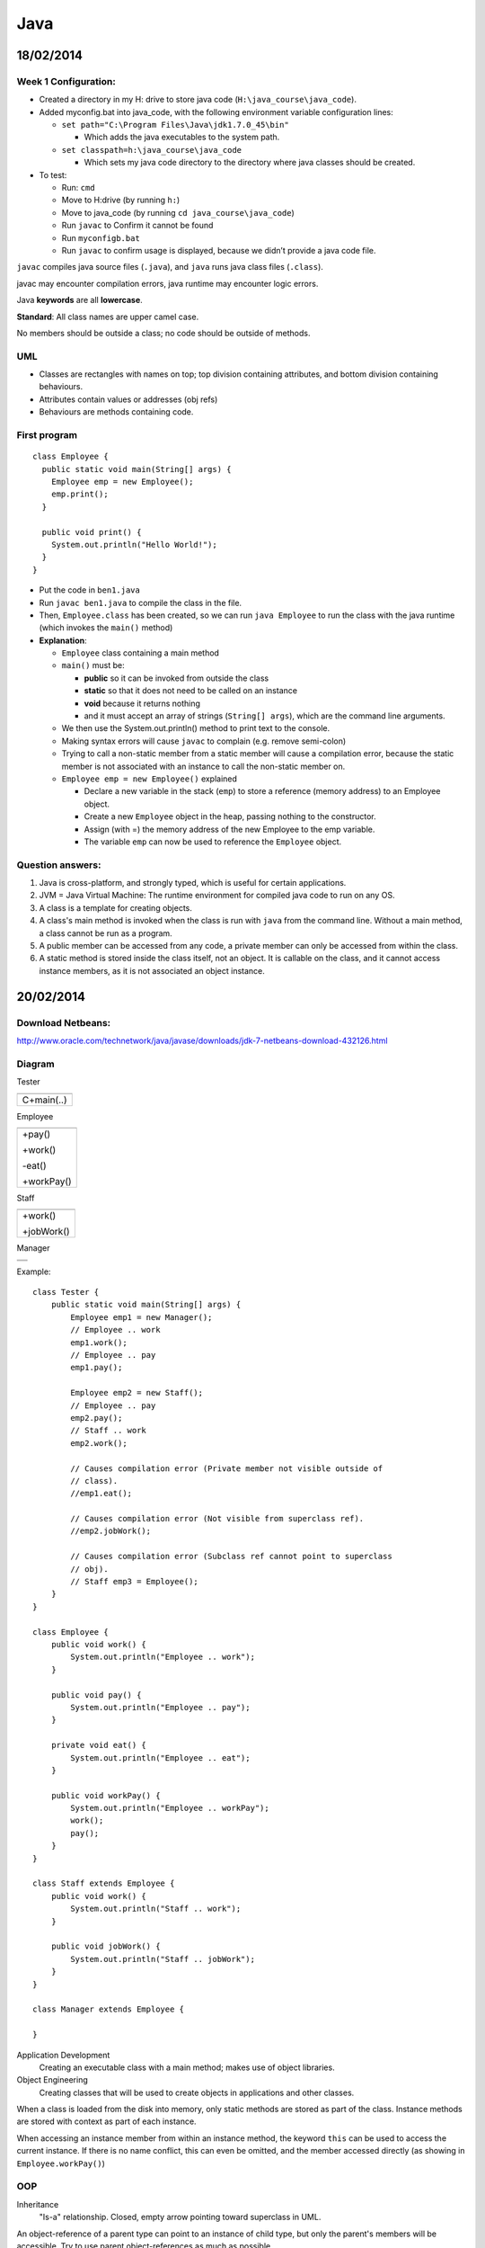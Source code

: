 Java
####

18/02/2014
==========

.. image:: images/week1_1.png

Week 1 Configuration:
---------------------
* Created a directory in my H: drive to store java code
  (``H:\java_course\java_code``).
* Added myconfig.bat into java_code, with the following environment variable
  configuration lines:

  * ``set path="C:\Program Files\Java\jdk1.7.0_45\bin"``

    * Which adds the java executables to the system path.

  * ``set classpath=h:\java_course\java_code``

    * Which sets my java code directory to the directory where java classes
      should be created.

* To test:

  * Run: ``cmd``
  * Move to H:\ drive (by running ``h:``)
  * Move to java_code (by running ``cd java_course\java_code``)
  * Run ``javac`` to Confirm it cannot be found
  * Run ``myconfigb.bat``
  * Run ``javac`` to confirm usage is displayed, because we didn’t provide a
    java code file.

``javac`` compiles java source files (``.java``), and ``java`` runs java class
files (``.class``).

javac may encounter compilation errors, java runtime may encounter logic errors.

Java **keywords** are all **lowercase**.

**Standard**: All class names are upper camel case.

No members should be outside a class; no code should be outside of methods.

UML
---

* Classes are rectangles with names on top; top division containing attributes,
  and bottom division containing behaviours.
* Attributes contain values or addresses (obj refs)
* Behaviours are methods containing code.

First program
-------------

::

   class Employee {
     public static void main(String[] args) {
       Employee emp = new Employee();
       emp.print();
     }

     public void print() {
       System.out.println("Hello World!");
     }
   }

* Put the code in ``ben1.java``
* Run ``javac ben1.java`` to compile the class in the file.
* Then, ``Employee.class`` has been created, so we can run ``java Employee`` to
  run the class with the java runtime (which invokes the ``main()`` method)
* **Explanation**:

  * ``Employee`` class containing a main method
  * ``main()`` must be:

    * **public** so it can be invoked from outside the class
    * **static** so that it does not need to be called on an instance
    * **void** because it returns nothing
    * and it must accept an array of strings (``String[] args``), which are the
      command line arguments.

  * We then use the System.out.println() method to print text to the console.
  * Making syntax errors will cause ``javac`` to complain (e.g. remove
    semi-colon)
  * Trying to call a non-static member from a static member will cause a
    compilation error, because the static member is not associated with an
    instance to call the non-static member on.
  * ``Employee emp = new Employee()`` explained

    * Declare a new variable in the stack (``emp``) to store a reference (memory
      address) to an Employee object.
    * Create a new ``Employee`` object in the heap, passing nothing to the
      constructor.
    * Assign (with =) the memory address of the new Employee to the emp
      variable.
    * The variable ``emp`` can now be used to reference the ``Employee`` object.

Question answers:
----------

1) Java is cross-platform, and strongly typed, which is useful for certain
   applications.
2) JVM = Java Virtual Machine: The runtime environment for compiled java code to
   run on any OS.
3) A class is a template for creating objects.
4) A class's main method is invoked when the class is run with ``java`` from the
   command line. Without a main method, a class cannot be run as a program.
5) A public member can be accessed from any code, a private member can only be
   accessed from within the class.
6) A static method is stored inside the class itself, not an object. It is
   callable on the class, and it cannot access instance members, as it is not
   associated an object instance.

20/02/2014
==========

.. image:: images/week1_2.png

Download Netbeans:
------------------
http://www.oracle.com/technetwork/java/javase/downloads/jdk-7-netbeans-download-432126.html

Diagram
-------

Tester

+------------+
|            |
+------------+
| C+main(..) |
+------------+

Employee

+------------+
|            |
+------------+
| +pay()     |
|            |
| +work()    |
|            |
| -eat()     |
|            |
| +workPay() |
+------------+

Staff

+------------+
|            |
+------------+
| +work()    |
|            |
| +jobWork() |
+------------+


Manager

+------------+
|            |
+------------+
|            |
+------------+

Example::

  class Tester {
      public static void main(String[] args) {
	  Employee emp1 = new Manager();
	  // Employee .. work
	  emp1.work();
	  // Employee .. pay
	  emp1.pay();

	  Employee emp2 = new Staff();
	  // Employee .. pay
	  emp2.pay();
	  // Staff .. work
	  emp2.work();

	  // Causes compilation error (Private member not visible outside of
	  // class).
	  //emp1.eat();

	  // Causes compilation error (Not visible from superclass ref).
	  //emp2.jobWork();

	  // Causes compilation error (Subclass ref cannot point to superclass
	  // obj).
	  // Staff emp3 = Employee();
      }
  }

  class Employee {
      public void work() {
	  System.out.println("Employee .. work");
      }

      public void pay() {
	  System.out.println("Employee .. pay");
      }

      private void eat() {
	  System.out.println("Employee .. eat");
      }

      public void workPay() {
	  System.out.println("Employee .. workPay");
	  work();
	  pay();
      }
  }

  class Staff extends Employee {
      public void work() {
	  System.out.println("Staff .. work");
      }

      public void jobWork() {
	  System.out.println("Staff .. jobWork");
      }
  }

  class Manager extends Employee {

  }

Application Development
  Creating an executable class with a main method; makes use of object
  libraries.

Object Engineering
  Creating classes that will be used to create objects in applications and other
  classes.

When a class is loaded from the disk into memory, only static methods are stored
as part of the class. Instance methods are stored with context as part of each
instance.

When accessing an instance member from within an instance method, the keyword
``this`` can be used to access the current instance. If there is no name
conflict, this can even be omitted, and the member accessed directly (as showing
in ``Employee.workPay()``)

OOP
---

Inheritance
  "Is-a" relationship. Closed, empty arrow pointing toward superclass in UML.

An object-reference of a parent type can point to an instance of child type, but
only the parent's members will be accessible. Try to use parent
object-references as much as possible.

An object-reference of child type cannot point towards an object of parent type,
because it will not be able to fulfil the specialised role.

In an OO-inheritance hierarchy, **specialization** is downward,
**generalization** is upward.

Even if a child class is empty, it can still be used in the same way as it's
parent.

A private member cannot be accessed from outside of the same class (not even in
child classes).

25/02/2014
==========

.. image:: images/week2_1.png

::

  class Employee {

      public int ecode;
      public String fname;
      public String lname;
      public double salary;

      public Employee(int ecode, String fname, String lname, double salary) {
	  System.out.println("Employee .. constructor");
	  this.ecode = ecode;
	  this.fname = fname;
	  this.lname = lname;
	  this.salary = salary;
      }

      public void pay() {
	  System.out.println("Employee .. pay");
      }

      public String work() {
	  System.out.println("Employee .. work");
	  return ecode + ": " + fname + " " + lname + "\nSalary: $" + salary;
      }

  }

  class Staff extends Employee {

      public Staff(int ecode, String fname, String lname, double salary) {
	  super(ecode, fname, lname, salary);
	  System.out.println("Staff .. constructor");
      }

      // Note how this method overrides work() in Employee for Staff objects.
      public String work() {
	  System.out.println("Staff .. work");
	  return ecode + ": " + lname + ", " + fname + "\nSalary: $" + salary;
      }

  }

  class Manager extends Employee {

      public Manager(int ecode, String fname, String lname, double salary) {
	  super(ecode, fname, lname, salary);
	  System.out.println("Manager .. constructor");
      }

  }

  class Tester {
      public static void main(String[] args) {
	  // Prints "Employee .. constructor" and "Staff .. constructor", as the
	  // constructor is fired.
	  Employee emp = new Staff(1001, "Ben", "Denham", 120000);
	  testEmp(emp);

	  // Prints "Employee .. constructor" and "Manager .. constructor", as
	  // the constructor is fired.
	  Employee mgr = new Manager(1001, "Ben", "Denham", 120000);
	  testEmp(mgr);
      }

      public static void testEmp(Employee emp) {
	  // Prints "{Class} .. work" as work() is fired. Also returns the
	  // employee  description, which we store in our local:
	  // String variable: fullName.
	  String description = emp.work();
	  // Prints the description that we stored in the last line.
	  System.out.println(description);
      }
  }


In Java, attributes are declared in a class with the following syntax::

  [public|private] type attributeName;

Constructors
------------

A special method that is automatically run when an instance of a class is
created.

Constructors are useful for initializing variables, and for initializing other
required context (e.g. database connections).

The constructor must be public, must have no return value, and must have the
same name as the class.

Note how we pass arguments to the constructor when initializing an object with
``new`` (see ``Tester.main()``).

If we have a constructor in a child class that does not call the a parent
constructor with ``super``, a call to ``super()`` seems to be implied. 

Method arguments and return values
----------------------------------

Note how Employee.work() returns a ``String`` instead of ``void``, by declaring
the return type and by using the ``return`` keyword.

We must return a value that matches the specified return data type (String).

Note how in the constructor of Employee, we accepted arguments by specifying the
data type and variable name of each argument.

Note: Because these local variables (fname, lname) conflict with the instance
variables of the same names, the local variables take preference when being
referenced, and the instance variables must be referenced with ``this``. When
there is no conflict, instance variables can be referenced without ``this``.

When an object reference is created of a reference type (E.g. String or another
class), the default value is null. (Primitive types have a default value, such
as 0 for number types.)

Local and Instance variables
----------------------------

When local variables conflict with instance variables of the same names, the
local variables take preference when being referenced, and the instance
variables must be referenced with ``this``. When there is no conflict, instance
variables can be referenced without ``this``.

* A local variable is allocated when a method runs, and becomes inaccessible
  when the method finishes.
* An instance variable is allocated when an object is created, and becomes
  inaccessible when the object becomes inaccessible.
* A static variable is allocated when the class is loaded into memory, and
  becomes inaccessible when the class becomes inaccessible (usually when the
  program finishes).

Overriding
----------

When we declare a method in a class that has already been declared in a parent
class with the same signature (method name and arguments types and order), then
that method is said to **override** the method in the parent class.

Whenever the method is called for an object of the child type (even when the
object reference is of parent type), the overriding definition is used instead
of the original one.

27/02/2014
==========

``javap class_name`` inspects a class.

Assignment
----------

1. UI
2. Vector
3. Hashtable

Java UI
--------

Earliest form: AWT. AWT had classes for ``Frame``, ``Textfield``, ``Button``,
etc. Problem: the screens were not as good as VB user interfaces.
Namespace: ``java.awt``

Swing extends AWT (through inheritance). Swing classes always start with "J"
(e.g. ``JFrame``, ``JButton``). Namespace: ``javax.swing``

To create our own form, we create our own class that inherits from ``JFrame``.
Our custom form will then contain other controls like buttons and textfields.

Using ``import java.awt.*`` will import all class, abstract classes, interfaces,
etc. inside ``java.awt``, but not any sub-namespaces.

Action Listening
----------------

We must have a class that implements ``ActionListener`` by including the method
``public void actionPerformed(ActionEvent ae)``. This class can be our Frame.

We must also add the instance of our ``ActionListener`` as a listener for a
control. For example, if I want the current frame I am constructing to listen to
btnOkay, I use: ``btnOkay.addActionListener(this); // this is my frame that
implements ActionListener``.

::

  import java.awt.*;
  import javax.swing.*;
  import java.awt.event.*;

  class MainFrame extends JFrame implements ActionListener {

      JTextField txtCustomerName;

      public MainFrame() {

	  setTitle("My First UI");
	  // Don't use any automatic layout. If we used a layout, we wouldn't
	  // need to specify all of bounds.
	  setLayout(null);
	  // Use setBounds(posX, posY, width, height) to position the Frame.
	  setBounds(10, 10, 400, 600);

	  // Create our form controls.
	  JLabel lblCustomerName = new JLabel("Customer Name");
	  txtCustomerName = new JTextField();
	  JButton btnOkay = new JButton("Okay");
	  JButton btnGet = new JButton("Get");

	  // Use setBounds(posX, posY, width, height) to position the controls.
	  lblCustomerName.setBounds(20, 20, 100, 20);
	  txtCustomerName.setBounds(120, 20, 200, 20);
	  btnOkay.setBounds(20, 60, 80, 20);
	  btnGet.setBounds(120, 60, 80, 20);

	  // Subscribe our Frame to the actions of the button.
	  btnOkay.addActionListener(this);
	  btnGet.addActionListener(this);

	  // We add the items to the container instead of this object in order
	  // to avoid conflicts with the JFrame superclass?
	  Container con = getContentPane();
	  con.add(lblCustomerName);
	  con.add(txtCustomerName);
	  con.add(btnOkay);
	  con.add(btnGet);

	  // Show the frame.
	  setVisible(true);
      }

      // Implements the ActionListener interface. Handles actions this Frame is
      // listening to.
      public void actionPerformed(ActionEvent ae) {
	  String msg = ae.getActionCommand();
	  txtCustomerName.setText(msg);
      }

  }

  class Tester {

      public static void main(String[] args) {
	  // Create a new frame object.
	  JFrame f = new MainFrame();
      }

  }

Basic ideas of Swing Frame
--------------------------

* Extend ``javax.swing.JFrame``, and implement ``java.awt.event.ActionListener``
* Use instance variables for controls that need to be shared between methods.
* In the constructor:

  * Configure the Frame (Set title, bounds, no layout)
  * Create controls (in local variables, and setting instances of instance
    variables)
  * Configure controls (Sset bounds, etc.)
  * Set up Frame to listen to controls (``control.addActionListener(this);``)
  * Add the controls to the Frame's container.
  * Set the Frame to be visible

* In ``actionPerformed(ActionEvent ae)``:

  * Handle control actions (events) based on the contents of ae.
  * ``java.awt.event.ActionEvent`` stores information about an action that
    fired.

04/03/2014
==========

.. image:: images/week3_1.png

::

  import java.awt.*;
  import javax.swing.*;
  import java.awt.event.*;

  class ProductFrame extends JFrame {

      public ProductFrame() {
	  setTitle("Product");
	  setLayout(null);
	  setBounds(10, 10, 400, 220);

	  JLabel lblPcode = new JLabel("Pcode:");
	  JLabel lblDescription = new JLabel("Description:");
	  JLabel lblPrice = new JLabel("Price:");
	  JTextField txtPcode = new JTextField();
	  JTextField txtDescription = new JTextField();
	  JTextField txtPrice = new JTextField();
	  JButton btnAdd = new JButton("Add");
	  JButton btnChange = new JButton("Change");
	  JButton btnDelete = new JButton("Delete");

	  lblPcode.setBounds(20, 20, 100, 20);
	  lblDescription.setBounds(20, 60, 100, 20);
	  lblPrice.setBounds(20, 100, 100, 20);
	  txtPcode.setBounds(130, 20, 100, 20);
	  txtDescription.setBounds(130, 60, 230, 20);
	  txtPrice.setBounds(130, 100, 100, 20);
	  btnAdd.setBounds(20, 140, 100, 20);
	  btnChange.setBounds(140, 140, 100, 20);
	  btnDelete.setBounds(260, 140, 100, 20);

	  ActionListener listener = new ProductFrameListener();
	  btnAdd.addActionListener(listener);
	  btnChange.addActionListener(listener);
	  btnDelete.addActionListener(listener);

	  Container container = getContentPane();
	  container.add(lblPcode);
	  container.add(txtPcode);
	  container.add(lblDescription);
	  container.add(txtDescription);
	  container.add(lblPrice);
	  container.add(txtPrice);
	  container.add(btnAdd);
	  container.add(btnChange);
	  container.add(btnDelete);

	  setVisible(true);
      }

  }

  class ProductFrameListener implements ActionListener {

      public void actionPerformed(ActionEvent ae) {
	  System.out.println("ProductListener: '" + ae.getActionCommand() +
	  "'button was clicked.");
      }

  }

  class Tester {

      public static void main(String[] args) {
	  JFrame frame = new ProductFrame();
      }

  }


Above is code similar to last week's, but with more fields and buttons.

Also, we use a separate ``ProductFrameListener`` to listen to our button events,
rather than making the ``ProductFrame`` act as a listener.

HOMEWORK: CREATE UML FROM THE ABOVE CODE:

.. image:: images/week3_1_uml.png

06/03/2014
==========

Don't classify a class (e.g. ``+String type``), use subtyping.


::

  Object a = null;
  a.toString();

The above code causes a null pointer exception.

Try to avoid using ``instanceof`` and typecasting.

11/03/2014
==========

Collections Framework
---------------------

Vector
``````

Can have a generic type, but doesn't have to: ``Vector<E>``

Vectors are serial, because their items must be referred to by an index, not by
a key.

We do not need to state the size of a vector when we create it; it is dynamic.

Vectors can store any type of object at the same time, by being a vector of
objects.

When working with an object reference of parent type, we must typecast to a
child type in order to access the public members of the child type::

  import java.util.*;

  class Tester {

    public static void main(String[] args) {
	Vector v = new Vector();
	v.add("A");
	v.add("B");
	v.add("C");

	int si = v.size();
	for (int i=0; i < si; i++) {
	    String cc = (String) v.elementAt(i);
	    System.out.println(cc);
	}
    }

  }

When do not need to explicitly typecast a child type to a parent type object
reference: the conversion is implicit::

  Object myObject = "Hello World";

Try not to use ``instanceof`` and typecasting at all costs, by using common
parent class (normal or abstract) or interface ojbect references::

  import java.util.*;

  abstract class Person {

      abstract public void prt();

  }

  class Customer extends Person {

      String id;

      public Customer(String id) {
	  this.id = "C" + id;
      }

      public void prt() {
	  System.out.println("Customer: " + id);
      }

  }

  class Employee extends Person {

      String id;

      public Employee(String id) {
	  this.id = "E" + id;
      }

      public void prt() {
	  System.out.println("Employee: " + id);
      }

  }

  class Tester {

      public static void main(String[] args) {
	  Vector v = new Vector();
	  //Vector<Person> v = new Vector<Person>();

	  Employee e = new Employee("1001");
	  v.add(e);
	  e = new Employee("1002");
	  v.add(e);

	  Customer c = new Customer("1001");
	  v.add(c);

	  System.out.println("Number of elements: " + v.size());

	  int si = v.size();
	  for (int i = 0; i < si; i++) {
	      /*
	      Object obj = v.elementAt(i);
	      if (obj instanceof Employee) {
		  e = (Employee) obj;
		  e.prt();
	      }
	      else if (obj instanceof Customer) {
		  c = (Customer) obj;
		  c.prt();
	      }
	      */

	      Person p = (Person) v.elementAt(i);

	      //Person p = v.elementAt(i);

	      p.prt();
	  } 
      }

  }

Hashtable
`````````

Advantages:

* Can be used as a serial device (like a vector).
* Supports random access (by key, not index).

``Hashtable.put(key, value)``
  Stores a new value.

``Hashtable.get(key)``
  Gets a value stored for a given key.

``Hashtable.keys()`` and ``Hastable.elements()`` return Enumerations of the keys
and elements respectively. There is no guarantee as to the order of the
objects in the enumeration.

We can go through an enumeration using ``hasMoreElements()`` and
``nextElement()``::

  Enumeration en = h.elements();
  while (en.hasMoreElements()) {
    c = (Customer) en.nextElement();
    c.prt();
  }

Hashtables can take generics: ``HashTable<Key, Value>``.

Full example::

  import java.util.*;

  abstract class Person {

      abstract public void prt();

  }

  class Customer extends Person {

      String id;
      String name;

      public Customer(String id, String name) {
	  this.id = "C" + id;
	  this.name = name;
      }

      public void prt() {
	  System.out.println("Customer: " + id + " - " + name);
      }

  }

  class Employee extends Person {

      String id;

      public Employee(String id) {
	  this.id = "E" + id;
      }

      public void prt() {
	  System.out.println("Employee: " + id);
      }

  }

  class Tester {

      public static void main(String[] args) {
	  String[] ccode = {"1001", "1002", "1003"};
	  String[] cname = {"Sam", "Mona", "Mark"};

	  Customer c = null;
	  Hashtable h = new Hashtable();
	  // Hashtable<String, Person> h = new Hashtable<String, Person>();

	  // Store customers in the Hashtable.
	  for (int i=0; i < ccode.length; i++) {
	      c = new Customer(ccode[i], cname[i]);
	      h.put(ccode[i], c);
	  }

	  // Retrieve customers from the Hashtable.
	  for (int i=0; i < ccode.length; i++) {
	      c = (Customer) h.get(ccode[i]);
	      c.prt();
	  }

	  System.out.println("-----------------------------");

	  Enumeration en = h.keys();
	  String code;
	  while (en.hasMoreElements()) {
	      code = (String) en.nextElement();
	      c = (Customer) h.get(code);
	      c.prt();
	  }

	  System.out.println("-----------------------------");

	  en = h.elements();
	  while (en.hasMoreElements()) {
	      c = (Customer) en.nextElement();
	      c.prt();
	  }
      }

  }

13/03/2014
==========

.. image:: images/week4_2.png

``Employee (ecode, fname, lname)``

``Customer (ccode, name, ecode)``

Note: In UML 2, an object can be represented like a class, but with a name like:
``objectName:ClassName`` that is underlined (object name is optional, but the
colon must be used).

Collection is slower than Enumeration, but safer when multithreading.

Example::

  import java.util.*;

  class Customer {

      String ccode;
      String name;
      Employee employee;

      public Customer(String ccode, String name, Employee employee) {
	  this.ccode = ccode;
	  this.name = name;
	  this.employee = employee;
      }

      public void print() {
	  System.out.println("Customer: " + ccode + " - " + name);
      }

  }

  class Employee {

      String ecode;
      String firstName;
      String lastName;
      Hashtable<String, Customer> customers;
      //Vector<Customer> customers;

      public Employee(String ecode, String firstName, String lastName) {
	  this.ecode = ecode;
	  this.firstName = firstName;
	  this.lastName = lastName;
	  customers = new Hashtable<String, Customer>();
	  //customers = new Vector<Customer>();
      }

      public void createCustomer(String ccode, String name) {
	  customers.put(ccode, new Customer(ccode, name, this));
	  //customers.add(new Customer(ccode, name, this));
      }

      public void listCustomers() {
	  /*
	  // Collection is slower than Enumeration, but safer when
	  // multithreading.
	  for (Customer customer : customers.values()) {
	      customer.print();
	  }
	  */
	  Customer customer;
	  Enumeration<Customer> customersEnum = customers.elements();
	  while (customersEnum.hasMoreElements()) {
	      customer = customersEnum.nextElement();
	      customer.print();
	  }
	  /*
	  // Alternative approach, so that we have access to each key.
	  String ccode;
	  Enumeration<String> ccodes = customers.keys();
	  while (ccodes.hasMoreElements()) {
	      ccode = ccodes.nextElement();
	      customer = customers.get(ccode);
	      customer.print();
	  }
	  */
	  /*
	  // For a Vector.
	  int size = customers.size();
	  for (int i = 0; i < size; i++) {
	      customer = customers[i];
	      customer.print();
	  }
	   */
      }

      public void print() {
	  System.out.println("Employee: " + ecode + " - " + firstName + " " +
	  lastName);
      }

  }

  class Customers extends Hashtable<String, Customer> {

  }

  class Tester {

      public static void main(String[] args) {
	  // Use of arrays.
	  String[] ecode = {"E1001", "E1002", "E1003"};
	  String[] firstName = {"John", "Eric", "Michael"};
	  String[] lastName = {"Cleese", "Idle", "Palin"};

	  Employee[] employees = new Employee[3];
	  for(int i = 0; i < employees.length; i++) {
	      employees[i] = new Employee(ecode[i], firstName[i], lastName[i]);
	  }

	  for(int i = 0; i < employees.length; i++) {
	      employees[i].print();
	  }

	  // Demonstrate customers in employee.
	  Employee e = new Employee("E1001", "Ben", "Denham");
	  e.print();
	  e.createCustomer("C1001", "Datacom");
	  e.createCustomer("C1002", "Telecom");
	  e.listCustomers();

	  // Demonstrate extended Hashtable with set generics.
	  Customers test = new Customers();
	  test.put("abc", new Customer("123", "a", e));
	  Customer c = test.get("abc");
	  c.print();
      }

  }

You should extend swing controls. E.g. ``JTextField <|-- CustomerField``.

This means that you can reuse specific components.

Homework: Look up other collections in collections framework.

18/03/2014
==========

.. image:: images/week5_1.png

Early binding vs. late binding
------------------------------

Early binding: Add relationship on construction. (must-have relationship)

Late binding: Add relationship at later point. (may-have relationship)

3 HAS-A relationships:

1. MUST-HAVE
2. MAY-HAVE
3. USES

When implementing a design:

1. Implement IS-A relationships.
2. Implement HAS-A relationships (except USES).
3. Attributes.

   * Getters/Setters.

Use ``super()`` to call the parent constructor. ``super()`` must be the first
line in the constructor.

Instead of public attributes, use getters and setters::

  private double salary;

  public double getSalary() {
    return salary;
  }
  public void setSalary(double salary) {
    this.salary = salary;
  }

Don't show getters and setters in UML diagrams.

Example::

  import java.util.*;

  abstract class Employee {

      private Customers customers;

      public Customers getCustomers() {
	  return customers;
      }

      public void setCustomers(Customers customers) {
	  this.customers = customers;
      }

  }

  class SalesPerson extends Employee {

      public SalesPerson(Customers customers) {
	  setCustomers(customers);
      }

  }
  class OtherStaff extends Employee {}

  class Customers extends Hashtable {}
  abstract class Customer {}
  class CashCustomer extends Customer {}
  class CreditCustomer extends Customer {}

  class Tester {

      public static void main(String[] args) {

      }

  }

25/03/2014
==========

.. image:: images/week6_1.png

Bouncing ball example::

  import java.awt.*;
  import javax.swing.*;

  class Board extends JPanel {

      private JFrame frame;

      public Board() {
	  frame = new JFrame();
	  frame.setBounds(10, 10, 600, 600);
	  Container container = frame.getContentPane();
	  container.add(this);
	  // Must be done before getting the graphics, otherwise getGraphics()
	  // will return null.
	  frame.setVisible(true);
	  setBackground(Color.white);

	  Graphics g = getGraphics();
	  Ball ball = new Ball(g, 50);
	  ball.setLocation(50, 80);
	  ball.setVelocity(1, 2);
	  while (true) {
	      ball.move();
	      ball.draw();
	  }
      }

  }

  class Ball {

      private Graphics g;
      private int diameter;
      private int x;
      private int y;
      private int xVelocity = 1;
      private int yVelocity = 1;

      public Ball(Graphics g, int diameter) {
	  this.g = g;
	  this.diameter = diameter;
      }

      public void setLocation(int x, int y) {
	  this.x = x;
	  this.y = y;
      }

      public void setVelocity(int xVelocity, int yVelocity) {
	  this.xVelocity = xVelocity;
	  this.yVelocity = yVelocity;
      }

      public void move() {
	  x += xVelocity;
	  y += yVelocity;

	  if (x > 500 || x < 0) {
	      xVelocity = -xVelocity;
	  }

	  if (y > 500 || y < 0) {
	      yVelocity = -yVelocity;
	  }
      }

      public void draw() {
	  g.setColor(Color.red);
	  g.fillOval(x, y, diameter, diameter);
	  try {
	      Thread.sleep(20);
	  }
	  catch (InterruptedException ex) {}
	  g.setColor(Color.white);
	  g.fillOval(x, y, diameter, diameter);
      }

  }

  class Tester {

      public static void main(String[] args) {
	  new Board();
      }

  }

27/03/2014
==========

.. image:: images/week6_2.png

MouseListener works in exactly the same way as ActionListener.

Threads
-------

2 ways to do multithreading:

.. image:: images/thread.png

* Class extends Thread::

    class Ball extends Thread {
       public void run() {
         while(true) {
           // Do stuff
         }
       }
    }

    class Tester {
      public static void main() {
        Ball ball = new Ball();
        ball.start();
      }
    }

* Class implements Runnable, and we create a new Thread with the Runnable as an
  argument::

    class Ball implements Runnable {
       public void run() {
	 while(true) {
	   // Do stuff
	 }
       }
    }

    class Tester {
      public static void main() {
	Ball ball = new Ball();
	Thread thread = new Thread(ball);
	thread.start();
      }
    }

We run ``start()`` instead of ``run()``, because ``start()`` includes the setup
for a thread, and includes running ``run()``.

If a thread is constructed with a Runnable, that is run instead of the thread's
``run()`` method.

Multiple balls example::

  import java.awt.*;
  import java.awt.event.*;
  import javax.swing.*;

  class Board extends JPanel implements MouseListener {

      private JFrame frame;

      public Board() {
	  addMouseListener(this);
	  frame = new JFrame();
	  frame.setBounds(10, 10, 600, 600);
	  Container container = frame.getContentPane();
	  container.add(this);
	  // Must be done before getting the graphics, otherwise getGraphics()
	  // will return null.
	  frame.setVisible(true);
	  setBackground(Color.white);

	  Graphics g = getGraphics();
	  Ball ball;
	  Thread ballThread;
	  for (int i = 0; i < 10; i++) {
	      ball = new Ball(g, i * 10);
	      ball.setLocation((int)Math.random() * 100,
	      (int)Math.random() * 100);
	      ball.setVelocity(i, 10 - i);
	      // If Ball extended Thread, we could use:
	      //ball.start();
	      ballThread = new Thread(ball);
	      ballThread.start();
	  }
      }

      public void mouseClicked(MouseEvent me) {
	  System.out.println(String.format("%s,%s", me.getX(), me.getY()));
      }

      public void mousePressed(MouseEvent me) { }
      public void mouseReleased(MouseEvent me) { }
      public void mouseEntered(MouseEvent me) { }
      public void mouseExited(MouseEvent me) { }

  }

  class Ball implements Runnable {

      private Graphics g;
      private int diameter;
      private int x;
      private int y;
      private int xVelocity = 1;
      private int yVelocity = 1;

      public Ball(Graphics g, int diameter) {
	  this.g = g;
	  this.diameter = diameter;
      }

      public void setLocation(int x, int y) {
	  this.x = x;
	  this.y = y;
      }

      public void setVelocity(int xVelocity, int yVelocity) {
	  this.xVelocity = xVelocity;
	  this.yVelocity = yVelocity;
      }

      public void move() {
	  x += xVelocity;
	  y += yVelocity;

	  if (x > 500 || x < 0) {
	      xVelocity = -xVelocity;
	  }

	  if (y > 500 || y < 0) {
	      yVelocity = -yVelocity;
	  }
      }

      public void draw() {
	  g.setColor(Color.blue);
	  g.fillOval(x, y, diameter, diameter);
	  try {
	      Thread.sleep(20);
	  }
	  catch (InterruptedException ex) {}
	  g.setColor(Color.white);
	  g.fillOval(x, y, diameter, diameter);
      }

      public void run() {
	  while (true) {
	      move();
	      draw();
	  }
      }

  }

01/04/2014
==========

Thread is basically::

  Runnable
    +run()

  Thread implements Runnable
    -r:Runnable
    +()
    +(r:Runnable)
      my.r = r
    +start()
      if (r == null)
        run()
      else
        r.run()
    +run()

So we can either extend thread::

  Ball extends Thread
    +run()
      ...
    +(s)main(args:String[])
      b:Ball = new Ball()
      b.start()

or implement runnable::

  Ball implements Runnable
    +run()
      ...
    +(s)main(args:String[])
      b:Ball = new Ball()
      t:Thread = new Thread(b)
      t.start()

A static method can be called on a class or an instance.

To kill a "ball":

* Stop thread
* Paint white
* Remove listener

Example::

  import java.awt.*;
  import java.awt.event.*;
  import javax.swing.*;

  class Board extends JPanel implements MouseListener {

      private JFrame frame;

      public Board() {
	  addMouseListener(this);
	  frame = new JFrame();
	  frame.setBounds(10, 10, 600, 600);
	  Container container = frame.getContentPane();
	  container.add(this);
	  // Must be done before getting the graphics, otherwise getGraphics()
	  // will return null.
	  frame.setVisible(true);
	  setBackground(Color.white);

	  Ball ball;
	  Thread ballThread;
	  for (int i = 0; i < 10; i++) {
	      ball = new Ball(this, 30 + i * 10);
	      ball.setLocation((int)Math.random() * 100,
	      (int)Math.random() * 100);
	      ball.setVelocity(i, 10 - i);

	      // If Ball extended Thread, we could use:
	      //ball.start();
	      ballThread = new Thread(ball);
	      ballThread.start();
	  }
      }

      public void mouseClicked(MouseEvent me) {
	  System.out.println(String.format("%s,%s", me.getX(), me.getY()));
      }

      public void mousePressed(MouseEvent me) { }
      public void mouseReleased(MouseEvent me) { }
      public void mouseEntered(MouseEvent me) { }
      public void mouseExited(MouseEvent me) { }

  }

  class Ball implements Runnable, MouseListener {

      private static int idCounter;
      private int id;
      private boolean alive = true;
      private JPanel panel;
      private Graphics g;
      private int diameter;
      private int x;
      private int y;
      private int xVelocity = 1;
      private int yVelocity = 1;

      public Ball(JPanel panel, int diameter) {
	  id = idCounter++;
	  this.panel = panel;
	  panel.addMouseListener(this);
	  g = panel.getGraphics();
	  this.diameter = diameter;
      }

      public void setLocation(int x, int y) {
	  this.x = x;
	  this.y = y;
      }

      public void setVelocity(int xVelocity, int yVelocity) {
	  this.xVelocity = xVelocity;
	  this.yVelocity = yVelocity;
      }

      public void move() {
	  x += xVelocity;
	  y += yVelocity;

	  if (x > 500 || x < 0) {
	      xVelocity = -xVelocity;
	  }

	  if (y > 500 || y < 0) {
	      yVelocity = -yVelocity;
	  }
      }

      public void draw() {
	  g.setColor(Color.blue);
	  g.fillOval(x, y, diameter, diameter);
	  g.setColor(Color.white);
	  int radius = diameter/2;
	  g.drawString(String.format("%d", id), x + radius, y + radius);
	  try {
	      Thread.sleep(20);
	  }
	  catch (InterruptedException ex) {}
	  hide();
      }

      public void run() {
	  while (alive) {
	      move();
	      draw();
	  }
      }

      public void hide() {
	  g.setColor(Color.white);
	  g.fillOval(x, y, diameter, diameter);
      }

      public void delete() {
	  System.out.println(String.format("Deleted ball %d", id));
	  alive = false;
	  hide();
	  panel.removeMouseListener(this);
      }

      public boolean contains(int xc, int yc) {
	  return (xc > x && xc < x + diameter &&
		  yc > y && yc < y + diameter);
      }

      public void mouseClicked(MouseEvent me) {
	  if (contains(me.getX(), me.getY())) {
	      delete();
	  }
      }

      public void mousePressed(MouseEvent me) { }
      public void mouseReleased(MouseEvent me) { }
      public void mouseEntered(MouseEvent me) { }
      public void mouseExited(MouseEvent me) { }

  }

  class Tester {

      public static void main(String[] args) {
	  new Board();
      }

  }

03/04/2014
==========

.. image:: images/week7_2.png

Inner classes are classes that are declared within a class.

Inner classes can be declared at the **instance level** or **method level**.

An inner class declared at the instance level is shown in UML by composition
(shaded diamond).

An inner class declared at the method level is not included in a UML diagram.

* A private inner class can only be used within the class.
* A public inner class can be used for object references outside of the class
  (with Outer.Inner), but not created outside of the class (An instance is
  needed for creation).
* A public static inner class can be created and stored outside of the class.
* A class declared within a method can only be accessed within that method, and
  only in the lines following the declaration of the inner class.

Example::

  class Employee {

      // Instance-level inner class.
      // Can't store an instance outside of the class.
      private class Job {

	  public void m1() {
	      System.out.println("Inner class of Employee - Job .. m1");
	  }

      }

      // Public Instance-level inner class.
      // Can't create an instance outside of the class.
      class Car {

	  public void m6() {
	      System.out.println("Inner class of Employee - Car .. m6");
	  }

      }

      // Public, static instance-level inner class (can be created from
      // outside).
      // Can create and store instance outside of the class.
      static class Food {

	  public void m5() {
	      System.out.println("Inner class of Employee - Food .. m5");
	  }

      }

      public void m2() {
	  Job j = new Job();
	  j.m1();
      }

      public void m3() {
	  Job j = new Job();
	  j.m1();
      }

      public Car m4() {
	  return new Car();
      }

      public void m7() {
	  // Note, Pencil mut be declared in the method before creating an
	  // instance. Otherwise, the operations are out of sequence.
	  // Can't be accessed at all from outside the method.
	  class Pencil {

	      public void m8() {
		  System.out.println(
		  "Inner class of Employee m7 - Pencil ..m8");
	      }

	  }
	  Pencil p1 = new Pencil();
	  p1.m8();
      }

  }

  class Tester {

      public static void main(String[] args) {
	  Employee e1 = new Employee();
	  e1.m2();
	  e1.m3();
	  e1.m7();
	  Employee.Car c1 = e1.m4();
	  c1.m6();
	  Employee.Food f1 = new Employee.Food();
	  f1.m5();
      }

  }

Final access modifier
---------------------

* The value of a final attribute cannot be changed.
* A final method cannot be overridden.
* A final class cannot be extended.

**Public static final attributes can even be declared in an interface.**

Example::

  class Mathematics {

      // The value of a final attribute cannot be changed.
      public final float pi = 3.14f;
      // If the final value is not set here, it can still be set in the
      // cosntructor:
      public final String test;

      public void m1() {
	  // Final value cannot be changed.
	  // pi = 5f;
	  test = "Setting final value from constructor";
      }

      // Final method cannot be overridden.
      public final int sum(int x, int y) {
	  return x + y;
      }

  }

  // A final class cannot be extended.
  final class Calculus extends Mathematics {

      public void m2() {
	  // Final value cannot be changed.
	  // pi = 7f;
      }

      // Final method cannot be overridden.
      /*
      public int sum(int x, int y) {
	  return x + y + 1;
      }
      */

  }


  // A final class cannot be extended.
  /*
  class Algebra extends Calculus {

  }
  */

  class Tester {

      public static void main(String[] args) {
	  Calculus c = new Calculus();

	  // Final value cannot be changed.
	  // c.pi = 4;

	  System.out.println(c.pi);
	  System.out.println(c.sum(2, 2));
      }

  }

A non-GUI component should not use Listeners, but should use **observation**
instead::

  import java.util.*;

  class Supervisor implements Observer {

      public void update(Observable observable, Object object) {
	  System.out.println(String.format("Observer Supervisor .. update - %s",
	  observable));
      }

  }

  class Worker extends Observable {

      public void call() {
	  setChanged();
	  notifyObservers();
      }

  }

  class Tester {

      public static void main (String[] args) {
	  Supervisor s = new Supervisor();
	  Worker w = new Worker();
	  w.addObserver(s);
	  w.call();
      }

  }

10/04/2014
==========

.. image:: images/week8_2.png

::

  import java.sql.*;

  try {
    Class.forName("sun.jdbc.odbc.JdbcOdbcDriver");
    Connection connect = DriverManager.getConnection("jdbc:odbc:sam","","");
    Statement st = connect.createStatement();
    ResultSet rs = st.executeQuery("SELECT name, playerno FROM Players”);

    while (rs.next()) {
      System.out.println(rs.getString(1)+ " " + rs.getString(2));
    }
  } catch (Exception e) {}

Before any database connection can be made, we must load the driver class by
calling the static method ``forName()`` on Class.

DriverManager has static ``getConnection()``, which returns an object that
implements the Connection interface.

The connection has ``createStatement()``, which returns an object that
implements the Statement interface.

The statement has methods like ``executeQuery()``, that will execute the query
through the db connection, and returns an object implementing the ResultSet
interface.

The result set can be navigated and accessed with methods such as ``next()`` and
``getString()``. 

Example of querying and displaying data in UI::

  import java.sql.*;
  import java.awt.*;
  import javax.swing.*;
  import java.awt.event.*;

  class Tester {

      public static void main(String[] args) {
	  try {
	      Class.forName("sun.jdbc.odbc.JdbcOdbcDriver");
	      Connection connection = DriverManager.getConnection(
	      "jdbc:odbc:tennis_access","","");
	      PlayerForm playerForm = new PlayerForm(connection);
	      // We should really close the connection at some point.
	  } catch (Exception e) {
	      System.out.println(e);
	  }
      }

  }

  class PlayerForm extends JFrame implements ActionListener {

      JTextField txtPlayerNo;
      JTextField txtName;
      JTextField txtInitials;
      JTextField txtTown;
      Connection connection;

      public PlayerForm(Connection connection) {
	  this.connection = connection;

	  setTitle("Players");
	  setBounds(10, 10, 400, 600);

	  JLabel lblPlayerNo = new JLabel("Player no:");
	  txtPlayerNo = new JTextField();
	  JLabel lblName = new JLabel("Name:");
	  txtName = new JTextField();
	  JLabel lblInitials = new JLabel("Initials:");
	  txtInitials = new JTextField();
	  JLabel lblTown = new JLabel("Town:");
	  txtTown = new JTextField();
	  JButton btnSearch = new JButton("Search");

	  lblPlayerNo.setBounds(10, 10, 100, 20);
	  txtPlayerNo.setBounds(130, 10, 100, 20);
	  lblName.setBounds(10, 70, 100, 20);
	  txtName.setBounds(130, 70, 100, 20);
	  lblInitials.setBounds(10, 100, 100, 20);
	  txtInitials.setBounds(130, 100, 100, 20);
	  lblTown.setBounds(10, 130, 100, 20);
	  txtTown.setBounds(130, 130, 100, 20);
	  btnSearch.setBounds(10, 40, 100, 20);

	  btnSearch.addActionListener(this);

	  Container container = getContentPane();
	  // We have to set layout on the container because this is java 1.4.
	  container.setLayout(null);
	  container.add(lblPlayerNo);
	  container.add(txtPlayerNo);
	  container.add(btnSearch);
	  container.add(lblName);
	  container.add(txtName);
	  container.add(lblInitials);
	  container.add(txtInitials);
	  container.add(lblTown);
	  container.add(txtTown);

	  setVisible(true);
      }

      public void actionPerformed(ActionEvent ae) {
	  Player p = new Player(connection);
	  int playerno = Integer.parseInt(txtPlayerNo.getText());
	  String[] player = new String[3];
	  try {
	      player = p.getPlayer(playerno);
	  } catch (Exception e) {
	      System.out.println(e);
	  }
	  txtName.setText(player[0]);
	  txtInitials.setText(player[1]);
	  txtTown.setText(player[2]);
      }

  }

  class Player {

      private Connection connection;

      public Player(Connection connection) {
	  this.connection = connection;
      }

      public String[] getPlayer(int playerno) throws SQLException{
	  Statement statement = connection.createStatement();
	  String query = "select name, initials, town from players where " +
	  "playerno = " + playerno;
	  ResultSet result = statement.executeQuery(query);

	  if (result.next()) {
	      return new String[] {result.getString(1), result.getString(2),
	      result.getString(3)};
	  }

	  return null;
      }

  }

Factory Method Design Pattern
-----------------------------

Class contains a private constructor so a new object cannot be created from
outside the class.

A static method will be provided in the class that will create and return a new
object.

This is used when initialization of the object is difficult.

.. image:: images/factory_method.png

::

  class Foo {

    private Foo() { }

    public static Foo createFoo() {
      return new Foo();
    }

  }

RMI
---

Task
````

* User enters player number into screen.
* Presses "Get" button.
* Client calls application server with RMI.
* Server calls DB server with RMI.
* DB server gets name and town from tennis.mdb.
* Data gets passed back through, and Name and Town fields are populated.
* Exit button closes application.

Task completed with
```````````````````

* Aaron
* Edmund

Notes
`````

http://docs.oracle.com/javase/tutorial/rmi/

* Remote Objects get stored in the rmiregistry.
* A remote object must extend UnicastRemoteObject, implement an interface that
  extends Remote, and must have all its methods throwing RemoteException.
* The interface extending remote must have all its methods throwing
  RemoteException, and only the methods in the interface will be remotely
  callable.
* A server will store a remote object in the rmiregistry using Naming.rebind()
* A client will find an object in the rmiregistry using Naming.lookup()
* 2 remote objects exist in the program: PlayerApp and DBServer
* lookup - returns a stub or reference for the remote object with the specified
  name
* rebind - rebinds the specified name to a new remote object

Misc requirements
'''''''''''''''''

* tennis.mdb must be registered at: "jdbc:odbc:tennis_access".

Running steps
'''''''''''''

::

   javac *.java
   rmic myRemoteObject
   start rmiregistry
   start java myRemoteServer
   java myClient

Design
``````

.. image:: images/group_portfolio_rmi.png

Code
````

AppServer.java::

  import java.rmi.*;

  class AppServer {

      public static void main(String[] args) {
	  try {
	      PlayerApp playerApp = new PlayerApp();
	      Naming.rebind("PlayerApp", playerApp);
	  }
	  catch (Exception ex) {
	      System.out.println(ex);
	  }
      }

  }

Client.java::

  import java.rmi.*;
  import java.awt.*;
  import java.awt.event.*;
  import javax.swing.*;

  class Client extends JFrame
  {
      private JTextField txtPlayerNo;
      private JTextField txtName;
      private JTextField txtInitials;
      private JTextField txtBirthDate;
      private JTextField txtSex;
      private JTextField txtJoined;
      private JTextField txtStreet;
      private JTextField txtHouseNo;
      private JTextField txtPostCode;
      private JTextField txtTown;
      private JTextField txtPhoneNo;
      private JTextField txtLeague;

      public static void main(String[] args) {
	  Client frame = new Client();
      }

      public Client() {
	  setTitle("ClientGui");
	  setBounds(100, 100, 248, 215);
	  setDefaultCloseOperation(JFrame.EXIT_ON_CLOSE);
	  JLabel lblPlayerNo = new JLabel("Player No");
	  lblPlayerNo.setFont(new Font("Tahoma", Font.PLAIN, 15));
	  lblPlayerNo.setBounds(10, 18, 76, 14);
	  JLabel lblName = new JLabel("Name");
	  lblName.setFont(new Font("Tahoma", Font.PLAIN, 15));
	  lblName.setBounds(10, 55, 76, 14);
	  JLabel lblTown = new JLabel("Town");
	  lblTown.setFont(new Font("Tahoma", Font.PLAIN, 15));
	  lblTown.setBounds(10, 97, 76, 14);
	  txtPlayerNo = new JTextField();
	  txtPlayerNo.setBounds(96, 15, 126, 20);
	  txtPlayerNo.setColumns(10);
	  txtName = new JTextField();
	  txtName.setBounds(96, 52, 126, 20);
	  txtName.setColumns(10);
	  txtTown = new JTextField();
	  txtTown.setBounds(96, 94, 126, 20);
	  txtTown.setColumns(10);
	  JButton btnGet = new JButton("Get");
	  btnGet.setFont(new Font("Tahoma", Font.PLAIN, 15));
	  btnGet.setBounds(133, 140, 89, 23);
	  btnGet.addActionListener(new ActionListener()
	  {
	      public void actionPerformed(ActionEvent arg0)
	      {
		  try
		  {
		      Remote remote = Naming.lookup("rmi://127.0.0.1/PlayerApp");
		      PlayerAppIntf playerApp = (PlayerAppIntf) remote;
		      int p = Integer.parseInt(txtPlayerNo.getText()); 
		      Player player = playerApp.get(p);
		      txtName.setText(player.getName());
		      txtTown.setText(player.getTown());
		  }
		  catch (Exception ex)
		  {
		      System.out.println(ex);
		  }
	      }
	  }
	  );
	  getContentPane().setLayout(null);
	  getContentPane().add(lblPlayerNo);
	  getContentPane().add(txtPlayerNo);
	  getContentPane().add(lblName);
	  getContentPane().add(txtName);
	  getContentPane().add(lblTown);
	  getContentPane().add(txtTown);
	  getContentPane().add(btnGet);

	  setVisible(true);
      }
  }

DBServer.java::

  import java.rmi.*;

  class DBServer {

      public static void main(String[] args) {
	  try {
	      PlayerDB playerDB = new PlayerDB();
	      Naming.rebind("PlayerDB", playerDB);
	  }
	  catch (Exception ex) {
	      System.out.println(ex);
	  }
      }

  }

Player.java::

  import java.io.*;

  class Player implements Serializable {
      private int id;
      private String name;
      private String town;

      public Player() { }

      public Player(int id, String name, String town) {
	  this.id = id;
	  this.name = name;
	  this.town = town;
      }

      public int getID() {
	  return id;
      }
      public String getName() {
	  return name;
      }
      public String getTown() {
	  return town;
      }
  }

PlayerApp.java::

  import java.rmi.*;
  import java.rmi.server.*;
  import java.util.*;

  class PlayerApp extends UnicastRemoteObject implements PlayerAppIntf {

      public PlayerApp() throws RemoteException {
	  super();
      }

      public Player get(int p) throws RemoteException {
	  try {
	      Remote remote = Naming.lookup("rmi://127.0.0.1/PlayerDB");
	      PlayerDBIntf playerApp = (PlayerDBIntf) remote;
	      Vector result = playerApp.query("select name, town from players where playerno=" + p);
	      if (result.size() > 0) {
		  Vector row = (Vector) result.elementAt(0);
		  Player player = new Player(p, (String) row.elementAt(0), (String) row.elementAt(1));
		  return player;
	      }

	  }
	  catch (Exception ex) {
	      System.out.println(ex);
	  }
	  return new Player();
      }

  }

PlayerAppIntf.java::

  import java.rmi.*;

  interface PlayerAppIntf extends Remote {
       public Player get(int p) throws RemoteException;
  }

PlayerDB.java::

  import java.sql.*;
  import java.rmi.*;
  import java.rmi.server.*;
  import java.util.Vector;

  class PlayerDB extends UnicastRemoteObject implements PlayerDBIntf {

      public PlayerDB() throws RemoteException {
	  super();
	  try {
	      Class.forName("sun.jdbc.odbc.JdbcOdbcDriver");
	  }
	  catch (Exception e) {
	      System.out.println(e);
	  }
      }

      public Vector query(String query) throws RemoteException {
	  try {
	      Connection connection = DriverManager.getConnection("jdbc:odbc:tennis_access","","");
	      Statement statement = connection.createStatement();
	      ResultSet result = statement.executeQuery(query);

	      Vector resultVector = new Vector();
	      ResultSetMetaData rsmd = result.getMetaData();
	      int columnCount = rsmd.getColumnCount();
	      while (result.next()) {
		  Vector row = new Vector();
		  for (int i = 1; i <= columnCount; i++) {
		      row.add(result.getString(i));
		  }
		  resultVector.add(row);
	      }
	      return resultVector;
	  }
	  catch (SQLException e) {
	      System.out.println(e);
	  }
	  return null;
      }

  }

PlayerDBIntf.java::

  import java.rmi.*;
  import java.util.Vector;

  interface PlayerDBIntf extends Remote {
      public Vector query(String query) throws RemoteException;
  }

Decoupling
----------

Advantages:

* Neighbourhood.

  * No data is global; everything is local.

* Easy to maintain.
* Safety.
* Uniform distribution of intelligence among classes (no monolithic classes).
* Avoid unwanted classes.
* Some classes "fall out" along the way.

Central Target of Association
`````````````````````````````

**CTA-1**: A class, where an object of the class is called from many other
objects of the **same** type.

* Use the adapted server pattern to decouple, so that the other objects do not
    need to know the implementation details of the CTA-1 class.
* In an example, we have many Button objects that all call methods on a
    Dialer. To implement adapted server:

  * Button MUST-HAVE a ButtonServer (abstract class), and will call
    abstract +ButtonPressed() on it.
  * For each method that needs to be called on dialer, we have an Adapter
    class that inherits from ButtonServer, and will implemented
    +ButtonPressed() to call the method in Dialer.
  * This decouples the system so that we can add new types of button (servers)
    that aggregate ButtonServer, and new types of Dialers (or anything that
    can be called by a button; clients) that are used by a new kind of
    Adapter.

.. image:: images/adaptedServer.png

::

  class Button {

      private ButtonServer buttonServer;

      public Button(ButtonServer buttonServer) {
	  this.buttonServer = buttonServer;
      }

      private void pressed() {
	  buttonServer.buttonPressed();
      }

  }

  abstract class ButtonServer {
      public abstract void buttonPressed();
  }

  class SendButtonAdapter extends ButtonServer {

      private Dialer dialer;

      public SendButtonAdapter(Dialer dialer) {
	  this.dialer = dialer;
      }

      public void buttonPressed() {
	  dialer.send();
      }
  }

  class DigitButtonAdapter extends ButtonServer {

      private Dialer dialer;

      public DigitButtonAdapter(Dialer dialer) {
	  this.dialer = dialer;
      }

      public void buttonPressed() {
	  dialer.digit();
      }
  }

  class Dialer {

      public Dialer() {
	  new Button(new DigitButtonAdapter(this));
	  new Button(new SendButtonAdapter(this));
      }

      public void send() { }

      public void digit() { }

  }	

**CTA-2**: A class, where an object of the class is called from many other
objects of **different** types.

* Use interface segregation desin pattern to decouple, so that the other
  objects do not need to know the implementation details of the CTA-2 class.
* Each type of client should use a separate interface, and each interface
  should be implemented by the CTA-2 class.
* This way, the CTA-2 class could be replaced for a given client with
  anything that implements the required interface.
* E.g. Dialer and CellularRadio both call Display.

  * We add (i)DialerDisplay, that is used by Dialer, and implemented by
    Display.
  * We add (i)CRDisplay, that is used by CellularRadio, and implemented by
    Display.

.. image:: images/interface_segregation.png

::

  class Dialer {

      private DialerDisplay display;

      public Dialer(DialerDisplay display) {
	  this.display = display;
	  display.displayDigit(5);
      } 

  }

  class CellularRadio {

      private CRDisplay display;

      public CellularRadio(CRDisplay display) {
	  this.display = display;
	  display.inUse();
      } 

  }

  interface DialerDisplay {
      void displayDigit(int code);
  }

  interface CRDisplay {
      void inUse();
  }

  class Display implements DialerDisplay, CRDisplay {

      public void displayDigit(int code) { }
      public void inUse() { }

  }

GoF Design Patterns
===================

Singleton
---------

The singleton pattern is useful when there only ever needs to be a single,
global instance of a given class.

In a singleton class, the constructor(s) are private, and the only way to get
an instance is to call a static method of the class, which will only ever
create a single object and serve it for every request.

.. image:: images/singleton.png

::

  class Singleton {

      private static Singleton instance;

      private Singleton() {

      }

      // Any object wishing to get the Singleton object will need to call this.
      public static Singleton getInstance() {
	  if (instance == null) {
	      instance = new Singleton();
	  }
	  return instance;
      }

  }

Observer
--------

The observer pattern is useful when several objects (observer) need to be
notified when a state change occurs for some single object (observable).

In the observer pattern example below, an object wishing to be observed must
inherit from the ``Observable`` class, and ``notifyObservers()`` must be called
whenever a change in state occurs. Any object wishing to observe the first
object must implement the ``Observer`` interface, and must be added to the first
object's list of observers with ``addObserver()``. Then, whenever the first
object has ``notifyObservers()`` invoked, the other objects will have their own
``notifyObserver()`` invoked, in which they can react appropriately to the state
change.

The observer pattern is commonly used asd part of event-based programming, where
objects need to notify other objects of the events that have occurred.

.. image:: images/Observer.png

::

  import java.util.Vector;

  interface Observer {
      void notifyObserver();
  }

  abstract class Observable {

      private Vector<Observer> observers;

      public Observable() {
	  observers = new Vector<Observer>();
      }

      public void addObserver(Observer o) {
	  observers.add(o);
      }

      public void removeObserver(Observer o) {
	  if (observers.contains(o)) {
	      observers.remove(o);
	  }
      }

      public void notifyObservers() {
	  for (Observer o : observers) {
	      o.notifyObserver();
	  }
      }

  }

  class ConcreteObservable extends Observable {

  }

  class ConcreteObserver implements Observer {

      public void notifyObserver() {
	  System.out.println("Observation successful!");
      }

  }

  class Tester {

      public static void main(String[] args) {
	  Observable o1 = new ConcreteObservable();
	  Observer o2 = new ConcreteObserver();
	  o1.addObserver(o2);
	  o1.notifyObservers();
	  o1.removeObserver(o2);
      }

  }

Memento
-------

The purpose of the memento pattern is for an object to be able to save its state
to a "memento" object, and then restore its state from that memento at a later
time.

The memento pattern is useful for implementing the ability to "undo" the changes
made to an object, such as for a GUI element.

Three main classes are involved in the memento pattern are:

``Originator``
  Objects whose states need to be saveable and restorable.
``Memento``
  Objects that store the state of ``Originator`` objects.
``Caretaker``
  An object of ``Caretaker`` is responsible for storing the ``Memento`` objects.

.. image:: images/memento.png

::

  import java.util.Vector;

  class Originator {

      private String state;

      public String getState() {
	  return state;
      }
      public void setState(String state) {
	  this.state = state;
      }

      public Memento saveState() {
	  return new Memento(state);
      }
      public void restoreState(Memento memento) {
	  state = memento.getState();
      }

  }

  class Memento {

      private String state;

      public Memento(String state) {
	  this.state = state;
      }

      public String getState() {
	  return state;
      }

  }

  class Caretaker {

      private Vector<Memento> mementos;

      public Caretaker() {
	  mementos = new Vector<Memento>();
      }

      public void addMemento(Memento memento) {
	  mementos.add(memento);
      }

      public Memento getMemento(int index) {
	  return mementos.get(index);
      }

  }

  class Tester {

      public static void main(String[] args) {
	  Originator o = new Originator();
	  Caretaker c = new Caretaker();

	  o.setState("A");
	  c.addMemento(o.saveState());
	  o.setState("B");
	  o.restoreState(c.getMemento(0));
	  System.out.println(o.getState());
      }

  }
